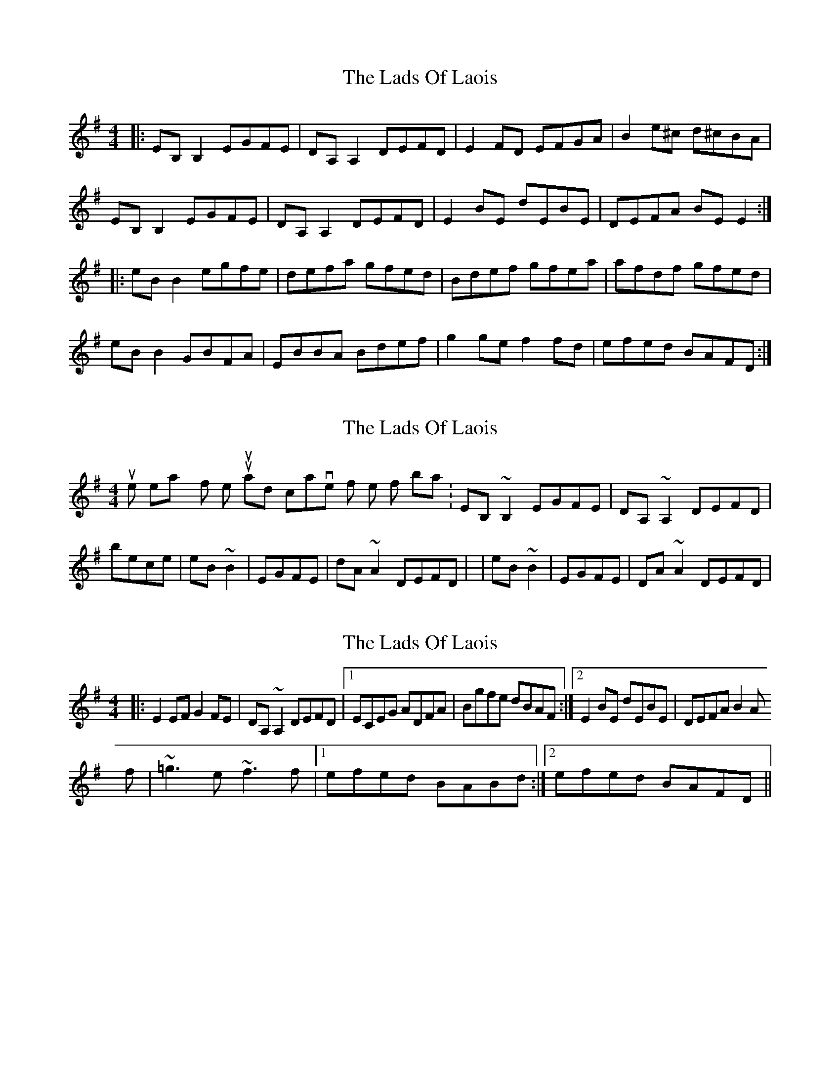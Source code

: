 X: 1
T: Lads Of Laois, The
Z: Jeremy
S: https://thesession.org/tunes/58#setting58
R: reel
M: 4/4
L: 1/8
K: Emin
|:EB,B,2 EGFE| DA, A,2 DEFD| E2 FD EFGA|B2 e^c d^cBA|EB,B,2 EGFE|DA, A,2 DEFD| E2 BE dEBE| DEFA BE E2:||:eBB2 egfe| defa gfed| Bdef gfea| afdf gfed|eBB2 GBFA| EBBA Bdef|g2ge f2fd| efed BAFD:|
X: 2
T: Lads Of Laois, The
Z: Ah, Surely!
S: https://thesession.org/tunes/58#setting12495
R: reel
M: 4/4
L: 1/8
K: Emin
It's quite easy for whistles to just jump and octave for the first bars. |EB,~B,2 EGFE|DA,~A,2 DEFD| becomes |eB~B2|EGFE|dA~A2 DEFD| or |eB~B2|EGFE|DA~A2 DEFD|
X: 3
T: Lads Of Laois, The
Z: Washoo
S: https://thesession.org/tunes/58#setting12496
R: reel
M: 4/4
L: 1/8
K: Emin
|:E2EF G2FE |DA, ~A,2 DEFD |1ECEG ADFA |Bgfe dBAF:|2 E2BE dEBE| DEFA B2AF:||:e3e efge |d2ff gfed |^cdef ~g3e| fBdf gfed |efed BA^GA| BE~E2 Bdef|~=g3e ~f3f |1efed BABd:|2efed BAFD||
X: 4
T: Lads Of Laois, The
Z: Nigel Gatherer
S: https://thesession.org/tunes/58#setting12497
R: reel
M: 4/4
L: 1/8
K: Emin
B,EEF E/F/G FE | A,DDE D/E/F ED | GFED EFGA | Bedc B2 E2 :|eB BA/B/ gfed | Adfa gfed | eB BA/B/ gfed | g>bag f2 ed |eB BA/B/ gfed | Adfa gfed | g>bge fafd | gfed e2 E2 ||
X: 5
T: Lads Of Laois, The
Z: Will Harmon
S: https://thesession.org/tunes/58#setting12498
R: reel
M: 4/4
L: 1/8
K: Edor
E~B,3 EGFE|D~A,3 DEFD|GEED EFGA|B/c/d ec dBAF|E2 B,E GEB,E|D2 A,D FDA,D|E/E/E BE dEBE|1 dBAF GAFG:|2 DEFA BEEB|||e~B3 egfe|defa gfed|(3Bcd ef ~g3e|dfaf gfed|e~B3 GBFB|EBBA (3Bcd ef|~g3e effe|1 dfed BA B/c/d:|2 dBAF GAFG||
X: 6
T: Lads Of Laois, The
Z: Dr. Dow
S: https://thesession.org/tunes/58#setting12499
R: reel
M: 4/4
L: 1/8
K: Edor
EB,~B,2 EGFE|DA,~A,2 DEFD|GEED EFGA|B2ec dBAF|EB,~B,2 EGFE|DA,~A,2 DEFD|E2BE dEBE|DEFA BFAF|EB,~B,2 EGFE|DA,~A,2 DEFD|GEED EFGA|B2ec dBAF|E2B,E GEB,E|D2A,D FDA,D|(3Bcd ec dBAF|DEFA BE~E2||eB~B2 egfe|defa gfed|(3Bcd ef ~g3e|fgaf gfed|efed BAFA|BE~E2 (3Bcd ef|~g3e ~f3d|efed BAgf|eB~B2 egfe|defa gfed|(3Bcd ef ~g3e|fgaf gfed|eB~B2 GBFB|EBBA (3Bcd ef|~g3e ~f3d|efed BAFD||
X: 7
T: Lads Of Laois, The
Z: JACKB
S: https://thesession.org/tunes/58#setting24068
R: reel
M: 4/4
L: 1/8
K: Emin
|:eB B2 EGFE| dA A2 DEFD| GEED EFGA|B2 e^c dBAF|
eB B2 EGFE|dA A2 DEFD| E2 BE dBAF| DEFA BE E2:|
|:eB B2 egfe| defa gfed| (3Bcd ef g3e| fgaf gfed|
eB B2 GBFA| EBBA Bdef|g3e f3d| egfd BAFA:|
X: 8
T: Lads Of Laois, The
Z: Ian Varley
S: https://thesession.org/tunes/58#setting26954
R: reel
M: 4/4
L: 1/8
K: Emin
EB,~B,2 EGFE|DA,~A,2 DEFD|E2FD EFGA|B2ec dBAF|
|1 EB,~B,2 EGFE|DA,~A,2 DEFD|E2BE dEBE|DEFA BE~E2:||
|2 E2B,E GE B,E|D2A,D FD A,D|(3Bcd eB dBAF|DEFA BE~E2:||
eB~B2 egfe|defa gfed|(3Bcd ef ~g3e|fgaf gfed|
eB~B2 GBFB|EBBA (3Bcd ef|~g3e ~f3d|1 efed BABd :|2 efed BAFD:||
